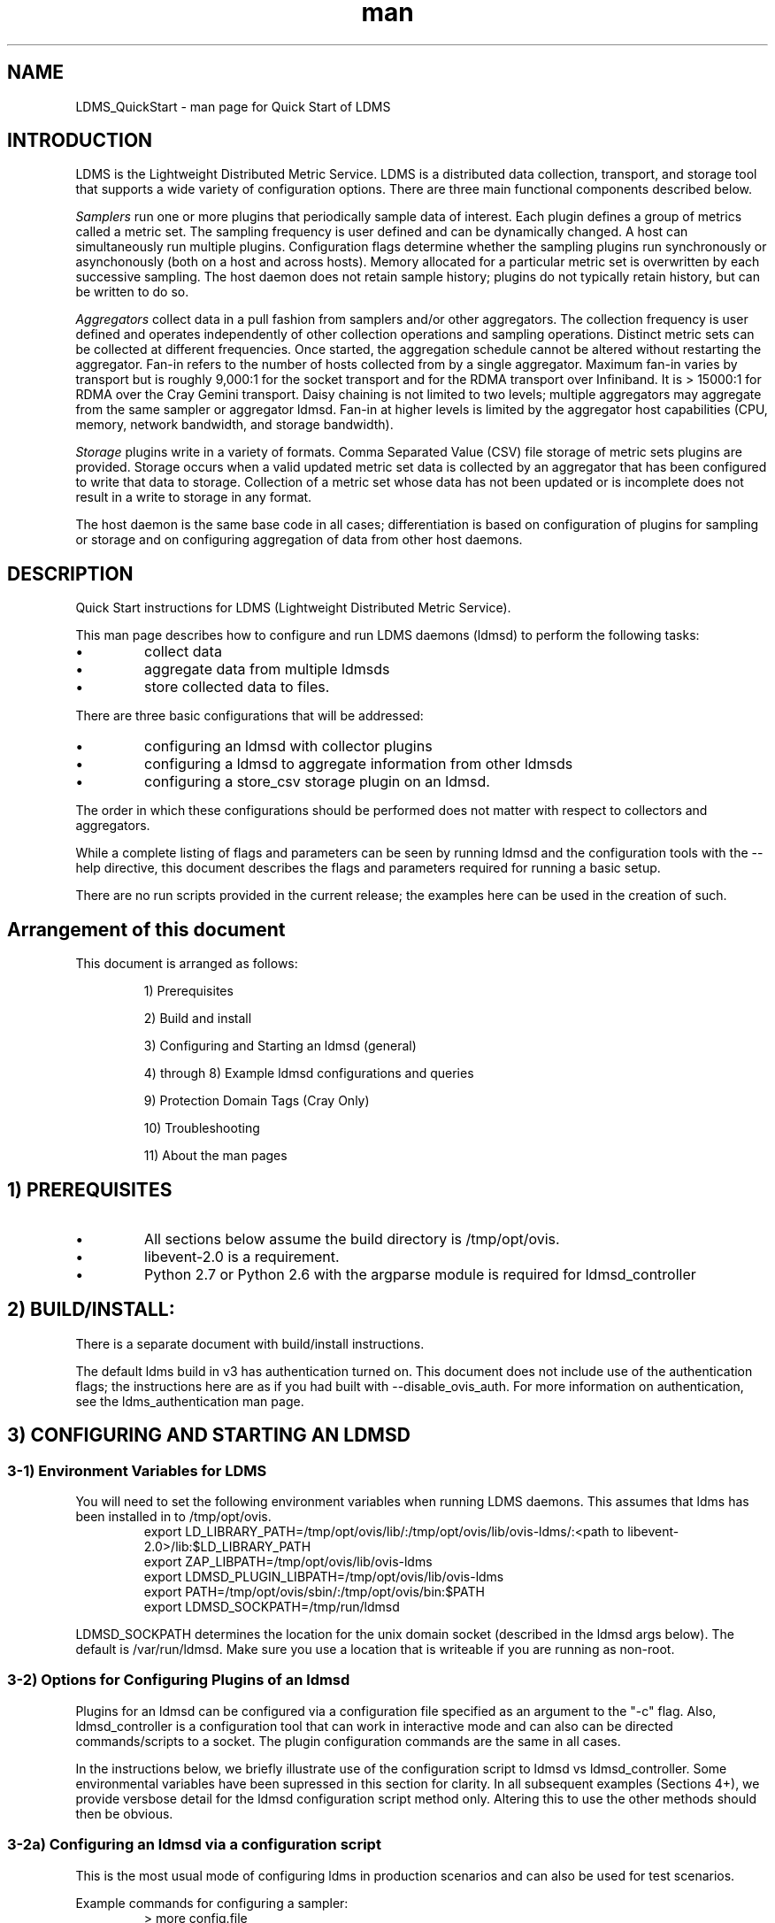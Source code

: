 .\" Manpage for LDMS_QuickStart
.\" Contact ovis-help@ca.sandia.gov to correct errors or typos.
.TH man 7 "12 Dec 2016" "v3" "LDMS_QuickStart man page"

.SH NAME
LDMS_QuickStart - man page for Quick Start of LDMS

.SH INTRODUCTION
LDMS is the Lightweight Distributed Metric Service. LDMS is a distributed data collection, transport, and storage tool that supports a wide variety of configuration options.
There are three main functional components described below.
.PP
.I
Samplers
run one or more plugins that periodically sample data of interest.
Each plugin defines a group of metrics called a metric set.
The sampling frequency is user defined and can be dynamically changed.
A host can simultaneously run multiple plugins.
Configuration flags determine whether the sampling plugins run synchronously or asynchonously
(both on a host and across hosts). Memory allocated for a particular metric set is overwritten by each
successive sampling. The host daemon does not retain sample history;
plugins do not typically retain history, but can be written to do so.
.PP
.I
Aggregators
collect data in a pull fashion from samplers
and/or other aggregators. The collection frequency
is user defined and operates independently of other
collection operations and sampling operations. Distinct metric
sets can be collected at different frequencies. Once started, the aggregation schedule cannot
be altered without restarting the aggregator. Fan-in refers to
the number of hosts collected from by a single aggregator.
Maximum fan-in varies by transport but is roughly
9,000:1 for the socket transport and for the RDMA
transport over Infiniband. It is > 15000:1 for RDMA over
the Cray Gemini transport. Daisy chaining  is not limited to two levels;
multiple aggregators may aggregate from the same sampler or aggregator ldmsd.
Fan-in at higher levels is limited
by the aggregator host capabilities (CPU, memory, network
bandwidth, and storage bandwidth).
.PP
.I
Storage
plugins write in a variety of formats.
Comma Separated Value (CSV) file storage of metric sets
plugins are provided. Storage occurs when a
valid updated metric set data is collected by an aggregator that
has been configured to write that data to storage. Collection of
a metric set whose data has not been updated or is incomplete
does not result in a write to storage in any format.

.PP
The host daemon is the same base code in all cases; differentiation is based on configuration of plugins for sampling or
storage and on configuring aggregation of data from other host daemons.


.SH DESCRIPTION
Quick Start instructions for LDMS (Lightweight Distributed Metric Service).
.PP
This man page describes how to configure and run LDMS daemons (ldmsd) to perform the following tasks:
.IP \[bu]
collect data
.IP \[bu]
aggregate data from multiple ldmsds
.IP \[bu]
store collected data to files.
.PP
There are three basic configurations that will be addressed:
.IP \[bu]
configuring an ldmsd with collector plugins
.IP \[bu]
configuring a ldmsd to aggregate information from other ldmsds
.IP \[bu]
configuring a store_csv storage plugin on an ldmsd.
.PP
The order in which these configurations should be performed does not matter with respect to collectors and aggregators.
.PP
While a complete listing of flags and parameters can be seen by running
ldmsd and the configuration tools with the --help directive, this document describes the flags and parameters required for running a basic setup.
.PP
There are no run scripts provided in the current release; the examples here can be used in the creation of such.
.PP

.SH Arrangement of this document
This document is arranged as follows:
.IP
1) Prerequisites
.IP
2) Build and install
.IP
3) Configuring and Starting an ldmsd (general)
.IP
4) through 8) Example ldmsd configurations and queries
.IP
9) Protection Domain Tags (Cray Only)
.IP
10) Troubleshooting
.IP
11) About the man pages
.PP


.SH 1) PREREQUISITES
.PP
.IP \[bu]
All sections below assume the build directory is /tmp/opt/ovis.
.IP \[bu]
libevent-2.0 is a requirement.
.IP \[bu]
Python 2.7 or Python 2.6 with the argparse module is required for ldmsd_controller

.SH 2) BUILD/INSTALL:
.PP
There is a separate document with build/install instructions.

.PP
The default ldms build in v3 has authentication turned on.
This document does not include use of the authentication flags; the instructions here
are as if you had built with --disable_ovis_auth. For more information on authentication,
see the ldms_authentication man page.

.SH 3) CONFIGURING AND STARTING AN LDMSD

.SS 3-1) Environment Variables for LDMS
You will need to set the following environment variables when running LDMS daemons.
This assumes that ldms has been installed in to /tmp/opt/ovis.
.nf
.RS
export LD_LIBRARY_PATH=/tmp/opt/ovis/lib/:/tmp/opt/ovis/lib/ovis-ldms/:<path to libevent-2.0>/lib:$LD_LIBRARY_PATH
export ZAP_LIBPATH=/tmp/opt/ovis/lib/ovis-ldms
export LDMSD_PLUGIN_LIBPATH=/tmp/opt/ovis/lib/ovis-ldms
export PATH=/tmp/opt/ovis/sbin/:/tmp/opt/ovis/bin:$PATH
export LDMSD_SOCKPATH=/tmp/run/ldmsd
.RE
.fi
.PP
LDMSD_SOCKPATH determines the location for the unix domain socket (described in the ldmsd args below).
The default is /var/run/ldmsd. Make sure you use a location that is writeable if you are running as non-root.

.SS 3-2) Options for Configuring Plugins of an ldmsd
.PP
Plugins for an ldmsd can be configured via a configuration file specified as an argument to the "-c"
flag. Also, ldmsd_controller is a configuration tool that can work in interactive mode
and can also can be directed commands/scripts to a socket. The plugin configuration commands
are the same in all cases.

.PP
In the instructions below, we briefly illustrate use of the configuration
script to ldmsd vs ldmsd_controller. Some environmental variables have been
supressed in this section for clarity. In all subsequent examples (Sections 4+), we provide
versbose detail for the ldmsd configuration script method only. Altering
this to use the other methods should then be obvious.

.SS
3-2a) Configuring an ldmsd via a configuration script

This is the most usual mode of configuring ldms in production scenarios
and can also be used for test scenarios.

Example commands for configuring a sampler:
.nf
.RS
> more config.file

load name=meminfo
config name=meminfo producer=vm1_1 instance=vm1_1/meminfo
start name=meminfo interval=1000000
.RE
.fi

The path to the configuration script is then provided to the ldmsd via the "-c" flag when it is started:

Example ldmsd start command with a configuration script:
.nf
.RS
ldmsd -x sock:60000 -S tmp/ldmsd/sock1 -l /tmp/log/logfile -v DEBUG -c ./config.file
.RE
.fi

.SS
3-2b) Configuring ldmsd via ldmsd_controller
You can use ldmsd_controller to connect to the ldmsd at any time to issue plugin commands.
This is most often used for dynamically issuing commands to a running ldmsd.

Example ldmsd start command without a configuration script:
.nf
.RS
ldmsd -x sock:60000 -S tmp/ldmsd/sock1 -l /tmp/log/logfile -v DEBUG
.RE
.fi

Call the ldmsd_controller interactively and enter the same commands
as you would in the configuration script.
.nf
.RS
ldmsd_controller --host vm1_1 --port=61000
ldmsd_controller> load name=meminfo
ldmsd_controller> config name=meminfo producer=vm1_1 instance=vm1_1/meminfo
ldmsd_controller> start name=meminfo interval=1000000
ldmsd_controller> quit
.RE
.fi

Relatedly, you can run ldmsd_controller with the commands in script form.
For example:

.nf
.RS
> more config.sh

#!/bin/bash
echo "load name=meminfo"
echo "config name=meminfo producer=vm1_1 instance=vm1_1/meminfo"
echo "start name=meminfo interval=1000000"
.RE
.fi

Call the ldmsd_controller with the script:
.nf
.RS
ldmsd_controller --host vm1_1 --port=60000 --script ./config.sh
.RE
.fi

ldmsd_contoller may be executed multiple times to issues different
commands to the same ldmsd.

.SS 3-3) Starting an ldmsd
.PP
3-3a) Set environment variables, as described above.
.PP
3-3b) Run ldmsd:
.nf
.RS
<path to executable>/ldmsd -x <transport>:<listen port> -S <unix domain socket path/name> -l <log file path/name> -v <LOG_LEVEL> -c config.file
.RE
.fi

Notes:
.IP \[bu]
Transport is one of: sock, rdma, ugni (ugni is Cray specific for using RDMA over the Gemini/Aries network)
.IP \[bu]
The configuration file contains the commands to configure the plugins.
.IP \[bu]
The unix domain socket can be used to communicate configuration information to an ldmsd.
The default path for this is /var/run/ldmsd/. To change this the environment variable LDMSD_SOCKPATH
must be set to the desired path (e.g. export LDMSD_SOCKPATH=/tmp/run/ldmsd)
.IP \[bu]
No log can be can be obtained by using LOG_LEVEL QUIET, or specifying /dev/null for the log file,
or using command line redirection.
.IP \[bu]
The default is to run as a background process but the -F flag can be specified for foreground
.IP \[bu]
A script can be made to start ldmsd and collectors on a host where that script contains the information to execute the command.

.PP
3-3c) Examples for launching ldmsd:

.IP \[bu]
Start an ldmsd on the socket transport with a log file and a configuration file.
.nf
.RS
/tmp/opt/ovis/sbin/ldmsd -x sock:60000 -S /var/run/ldmsd/metric_socket -l /tmp/opt/ovis/logs/1 -c config.file
.RE
.ni

.IP \[bu]
Same but with log level QUIET
.nf
.RS
/tmp/opt/ovis/sbin/ldmsd -x sock:60000 -S /var/run/ldmsd/metric_socket -l /tmp/opt/ovis/logs/1 -c config.file -V QUIET
.RE
.fi

.IP \[bu]
Start 2 instances of ldmsd on host vm1
.nf
.RS
Note: Make sure to use different socket names and listen on different ports if you are on the same host.
/tmp/opt/ovis/sbin/ldmsd -x sock:60000 -S /var/run/ldmsd/metric_socket_vm1_1 -l /tmp/opt/ovis/logs/vm_1 -c config.file
/tmp/opt/ovis/sbin/ldmsd -x sock:60001 -S /var/run/ldmsd/metric_socket_vm1_2 -l /tmp/opt/ovis/logs/vm_2 -c config.file
.RE
.fi

.SH 4) EXAMPLE: CONFIGURE AN LDMSD WITH SAMPLER PLUGINS
.SS 4-1) Create the configuration file for the sampler plugins:
.PP
Configure a "meminfo" collector plugin to collect every second.
.nf
.RS
load name=meminfo
config name=meminfo producer=vm1_1 instance=vm1_1/meminfo
start name=meminfo interval=1000000
.RE
.ni

.PP
Notes:
.IP \[bu]
For synchronous operation include "offset=<#usec>" in start line (e.g. start name=meminfo interval=xxx offset=yyy).
This will cause the sampler to target interval + yyy aligned to the second and micro second
(e.g. every 5 seconds with an offset of 0 usec would ideally result in collections at 00:00:00, 00:00:05, 00:00:10, etc.
whereas with an offset of 100,000 usec it would be 00:00:00.1, 00:00:05.1, 00:00:10.1, etc)
.IP \[bu]
Different plugins may have additional configuration parameters.
.PP

.SS 4-2) Set environment variables, as described above.
.SS 4-3) Start the ldmsd with the config file, as described above. e.g.,
.RS
ldmsd -x sock:60000 -S tmp/ldmsd/sock1 -l /tmp/log/logfile -v DEBUG -c ./config.file
.RE

.SS 4-4) Verifying the collector
.PP
At this point the ldmsd collector should be checked using the utility ldms_ls
(See Using ldms_ls below)


.SH 5) EXAMPLE: CONFIGURE AN AGGREGATOR USING LDMSD_CONTROLLER
.SS 5-1) Start 2 separate ldmsds, one on host vm1_1 and one on host vm1_2, with sampler plugins, as described above
.SS 5-2) Write a script to add producers and start collecting from them:

This adds vm1_1 as a producer with its sets collected at 2 second intervals
and vm1_2 as a producer with its sets collected at 5 second intervals. Here the "name" of the producer
must match the "producer" name given to the sampler.

The first set of lines adds the producers. The second set of lines establishes the aggregation from them.
at the specified intervals.
.PP
.nf
> more add_prdcr.config
prdcr_add name=vm1_2 host=vm1 type=active xprt=sock port=60001 interval=20000000
prdcr_start name=vm1_2
prdcr_add name=vm1_1 host=vm1 type=active xprt=sock port=60000 interval=20000000
prdcr_start name=vm1_1
updtr_add name=policy2_h1 interval=2000000 offset=0
updtr_prdcr_add name=policy2_h1 regex=vm1_1
updtr_start name=policy2_h1
updtr_add name=policy5_h2 interval=5000000 offset=0
updtr_prdcr_add name=policy5_h2 regex=vm1_2
updtr_start name=policy5_h2
.fi

.SS 5-3) Set environment variables, as described above
.SS 5-4) Start an ldmsd on your host to aggregate using the configuration file
.RS
/tmp/opt/ovis/sbin/ldmsd -x sock:60002 -S /var/run/ldmsd/metric_socket_agg -l /tmp/opt/ovis/logs/vm1_agg -c ./add_prdcr.sh
.RE

.PP
Notes:
.IP \[bu]
There is no requirement that aggregator intervals match collection intervals
.IP \[bu]
Because the collection and aggregation processes operate asynchronously there is the potential for duplicate data collection as well as missed samples.
The first is handled by the storage plugins by comparing generation numbers and not storing duplicates. The second implies either a loss
in fidelity (if collecting counter data) or a loss of data points here and there (if collecting differences of counter values or non counter
values). This can be handled using the synchronous option on both collector and aggregator but is not covered here.
.fi

.SS 5-4) At this point the ldmsd collector should be checked using the utility ldms_ls
(See Using ldms_ls below). In this case you should see metric sets for both vm1_1 and vm1_2 displayed when you query the aggregator ldmsd using ldms_ls.


.SH 6) EXAMPLE: CONFIGURE AN LDMS AGGREGATOR WITH A STORAGE PLUGIN
.SS 6-1) Add storage configuration lines to the configuration file described above.
This adds a store_csv to store sets whose schema are meminfo or vmstat and
whose instance name matches the regex. A set's schema and instance names will be seen
in the output of ldms_ls (described below).
.PP
> more add_store.sh
load name=store_csv
config name=store_csv path=<<STORE_PATH>> action=init altheader=0 rollover=30 rolltype=1
strgp_add name=policy_mem plugin=store_csv container=csv schema=meminfo
strgp_prdcr_add name=policy_mem regex=vm*
strgp_start name=policy_vmstat
strgp_add name=policy_vmstat plugin=store_csv container=csv schema=vmstat
strgp_prdcr_add name=policy_vmstat regex=vm*
strgp_start name=policy_vmstat
.PP

Notes:
.IP \[bu]
For the csv store, the whole path must pre-exist.
.IP \[bu]
See the Plugin_store_csv man page for more info on the plugin configuration arguments.
.IP \[bu]
If you want to collect on a host and store that data on the same host, run two ldmsd's: one with a collector plugin only and one as an aggegrator with a store plugin only.
.PP

.SS 6-2) Set environment variables, as described above
.SS 6-3) Start the aggregator with the full configuration file (both aggregator and store lines), as described above
.SS 6-4) Verify the store
Go to data store and verify files have been created and are being written to
.nf
.RS
cd <<STORE_PATH>>/<container>
ls -ltr
.RE
.fi
You can now utilize this data.
.PP
Data will flush to the store when the OS flushes data unless an advanced flag is used. Thus,
in a default configuration, if you have a small number of nodes and/or a long interval,
you may not see data appear in the store for a few minutes.


.SH 7) EXAMPLES: USING LDMS_LS TO DISPLAY SETS/METRICS FROM AN LDMSD
.SS 7-1) Set environment variables, as described above
.SS 7-2a) Query ldmsd on host vm1 listening on port 60000 (sampler) using the sock transport for metric sets being served by that ldmsd
.nf
.RS
ldms_ls -h vm1 -x sock -p 60000
Should return:
vm1_1/meminfo
vm1_1/vmstat
.RE
.fi

.SS 7-2b) Query ldmsd on host vm1 listening on port 60002 (aggregator) using the sock transport for metric sets being served by that ldmsd
.nf
.RS
ldms_ls -h vm1 -x sock -p 60002
Should return:
vm1_1/meminfo
vm1_1/vmstat
vm1_2/meminfo
vm1_2/vmstat
.RE
.fi

.SS 7-2c) Query ldmsd on host vm1 listening on port 60000 using the sock transport for the names and contents of metric sets being served by that ldmsd.
Should return: Set names (vm1_1/meminfo and vm1_1/vmstat in this case) as well as all names and values associated with each set respectively.
Only vm1_1/meminfo shown here.
.nf
.RS
> ldms_ls -h vm1 -x sock -p 60000 -l
vm1_1/meminfo: consistent, last update: Wed Jul 31 21:51:08 2013 [246540us]
U64 33084652         MemTotal
U64 32092964         MemFree
U64 0                Buffers
U64 49244            Cached
U64 0                SwapCached
U64 13536            Active
U64 39844            Inactive
U64 5664             Active(anon)
U64 13540            Inactive(anon)
U64 7872             Active(file)
U64 26304            Inactive(file)
U64 2996             Unevictable
U64 2988             Mlocked
U64 0                SwapTotal
U64 0                SwapFree
U64 0                Dirty
U64 0                Writeback
U64 7164             AnonPages
U64 6324             Mapped
U64 12544            Shmem
U64 84576            Slab
U64 3948             SReclaimable
U64 80628            SUnreclaim
U64 1608             KernelStack
U64 804              PageTables
U64 0                NFS_Unstable
U64 0                Bounce
U64 0                WritebackTmp
U64 16542324         CommitLimit
U64 73764            Committed_AS
U64 34359738367      VmallocTotal
U64 3467004          VmallocUsed
U64 34356268363      VmallocChunk
U64 0                HugePages_Total
U64 0                HugePages_Free
U64 0                HugePages_Rsvd
U64 0                HugePages_Surp
U64 2048             Hugepagesize
U64 565248           DirectMap4k
U64 5726208          DirectMap2M
U64 27262976         DirectMap1G
.RE
.nf

.SH 7-2d) Query for a non-existent set:
.nf
.RS
ldms_ls -h vm1 -x sock -p 60000 -l vm1_1/foo
ldms_ls: No such file or directory
ldms_ls: lookup failed for set 'vm1_1/foo'
.RE
.fi

.SH 7-2e) Display metadata about sets contained by vm1 ldmsd listening on port 60000
.nf
.RS
ldms_ls -h vm1 -x sock -p 60000 -v
vm1_1/meminfo: consistent, last update: Fri Dec 16 17:12:08 2016 [5091us]
  METADATA --------
    Producer Name : vm1_1
    Instance Name : vm1_1/meminfo
      Schema Name : meminfo
             Size : 1816
     Metric Count : 43
               GN : 2
  DATA ------------
        Timestamp : Fri Dec 16 17:12:08 2016 [5091us]
         Duration : [0.000072s]
       Consistent : TRUE
             Size : 384
               GN : 985
  -----------------
.RE
.fi
.PP

.SH 8) STOP AN LDMSD
.SS
To kill all ldmsd on a host
.nf
.RS
killall ldmsd
.RE
.ni

.SH 9) PROTECTION DOMAIN TAGS (Cray)
.SS 9-1) Cray XE/XK:
If you are going to be using the "ugni" transport (RDMA over Gemini) you will need to run with either system (as root) or user (as user) ptags. While root CAN run using any ptag the fact that its use is unknown to ALPS could cause collisions with applications.

.SS To see current ptags:
.nf
.RS
> apstat -P
PDomainID           Type    Uid   PTag     Cookie
LDMS              system      0     84 0xa9380000
.RE
.ni

.SS To create a userspace ptag:
.nf
.RS
apmgr pdomain -c <somenamehere>

Example:
> apmgr pdomain -c foo
> apstat -P
PDomainID           Type    Uid   PTag     Cookie
LDMS              system      0     84 0xa9380000
foo                 user     12345  233 0xa1230000
.RE
.fi
Note: A system administrator will have to setup system ptags and/or enable users to set up ptags.

.SS To remove a userspace ptag:
.nf
.RS
apmgr pdomain -r <somenamehere>
.RE
.fi
Note: The userid of the ptag being removed must match that of the user running the command or root

.SS PTAG-Related Enviroment variables for ldms (XE/XK)
Set the following environment variables for either user or system ptags (example shows user ptag values):
.nf
.RS
export LDMS_UGNI_PTAG 233
export LDMS_UGNI_COOKIE 0xa1230000
.RE
.fi

.SS Starting ldms from aprun with ptags
When running with user space ptags you must specify the ptag name when using aprun
.nf
.RS
aprun <<usual aprun args here>> -p foo ldmsd <<usual ldmsd flags here>>
or
aprun <<usual aprun args here>> -p foo ldms_ls <<usual ldms_ls flags here>>
.RE
.fi
Note: On some systems you will run aprun after a qsub -I or within a script specified in qsub or similiar.


.SS 9-2) Cray XC, CLE <= 5.2:
If you are going to be using the "ugni" transport (RDMA over Aries) you will need to run with either system (as root) or user (as user) ptags. While root CAN run using any ptag the fact that its use is unknown to ALPS could cause collisions with applications.

.SS To see current ptags:
.nf
.RS
> apstat -P
PDomainID   Type   Uid     Cookie    Cookie2
LDMS      system     0 0x86b80000          0
.RE
.ni

.SS To create a userspace ptag:
.nf
.RS
apmgr pdomain -c <somenamehere>

Example:
> apmgr pdomain -c foo
> apstat -P
PDomainID   Type   Uid     Cookie    Cookie2
LDMS      system     0 0x86b80000          0
foo         user 20596 0x86bb0000 0x86bc0000
.RE
.fi
Note: A system administrator will have to setup system ptags and/or enable users to set up ptags.

.SS To remove a userspace ptag:
.nf
.RS
apmgr pdomain -r <somenamehere>
.RE
.fi
Note: The userid of the ptag being removed must match that of the user running the command or root

.SS PTAG-Related Enviroment variables for ldms (XC)
Set the following environment variables.
On XC the ptag value doesn't matter but LDMS_UGNI_PTAG must be defined.
Set the Cookie (not Cookie2) for either user or system ptag.
.nf
.RS
export LDMS_UGNI_PTAG=0
export LDMS_UGNI_COOKIE=0x86bb0000
.RE
.fi

.SS Starting ldms from aprun with ptags
When running with user space ptags you must specify the ptag name when using aprun
.nf
.RS
aprun <<usual aprun args here>> -p foo ldmsd <<usual ldmsd flags here>>
or
aprun <<usual aprun args here>> -p foo ldms_ls <<usual ldms_ls flags here>>
.RE
.fi
Note: On some systems you will run aprun after a qsub -I or within a script specified in qsub or similiar.

.SH 10) TROUBLESHOOTING

.SS What causes the following error: libibverbs: Warning: RLIMIT_MEMLOCK is 32768 bytes?
Running as a user with "max locked memory" set too low.
The following is an example of trying to run ldms_ls as a user with "max locked memory" set to 32k:
.nf
.RS
ldms_ls -h <hostname> -x rdma -p <portnum>
libibverbs: Warning: RLIMIT_MEMLOCK is 32768 bytes.
   This will severely limit memory registrations.
RDMA: recv_buf reg_mr failed: error 12
ldms_ls: Cannot allocate memory
.RE
.ni

.SS Why doesn't my ldmsd start?
.PP
Possible options:
.IP \[bu]
Check for existing /var/run/ldms/metric_socket or similar. Sockets can be left if an ldmsd did not clean up upon termination. kill -9 may leave the socket hanging around.
.IP \[bu]
The port you are trying to use may already be in use on the node. The following shows the logfile output of such a case:
.nf
.RS
Tue Sep 24 08:36:54 2013: Started LDMS Daemon version 2.1.0
Tue Sep 24 08:36:54 2013: Process 123456 listening on transport ugni:60020
Tue Sep 24 08:36:54 2013: EV_WARN: Can't change condition callbacks once they have been initialized.
Tue Sep 24 08:36:54 2013: Error 12 listening on the 'ugni' transport.
Tue Sep 24 08:36:54 2013: LDMS Daemon exiting...status 7
.RE
.ni
.IP \[bu]
If using the -l flag make sure that your log directory exists prior to running
.IP \[bu]
If writing to a store with this particular lmdsd make sure that your store directory exists prior to running
.IP \[bu]
If you are running on a Cray with transport ugni using a user space PTag, check that you called aprun with the -p flag
.RS
aprun -N 1 -n <number of nodes> -p <ptag name> run_my_ldmsd.sh
.RE
.RE

.SS How can I find what process is using the port?
.RS
netstat -abno
.RE

.SS Why arent all my hosts/sets adding to the aggregator?
Possible options:
.IP \[bu]
Running multiples on the same host from a script. Sometimes multiple ldmsctls running concurrently may collide in creating ports. They should clean up after themselves and this usually isn't an issue.
.IP \[bu]
use -m flag on the aggregator to use more memory when adding a lot of hosts
.IP \[bu]
use -p on the aggregator to use more processors
.SE

.SS Why isn't my ldmsd storing its own set to the store?
Currently, this is not supported. You can use a separate ldmsd on the same host to gather another ldmsd's data for that host.

.SS Why is my aggregator not responding (CRAY XE/XK)?
Running a ldmsd aggregator as a user but trying to aggregate from a ldmsd that uses a system ptag can result in the aggregator hanging (alive but not responding and not writing to the store). The following is the logfile output of such an aggregator:
.nf
.RS
Tue Sep 24 08:42:40 2013: Connected to host 'nid00081:60020'
Tue Sep 24 08:42:42 2013: cq_thread_proc: Error 11  monitoring the CQ.
.RE
.fi

.SH 11) MAN PAGES
ldms comes with man pages. In the build process these will be installed in <build_path>/ovis/share/man.
Man pages are in the following catagories:
.SS General
General pages address information, such as ldms_build_install, ldms_quickstart, and ldms_authentication.
.SS Utilities
Utilities pages address the various utilities and commands such as ldmsd, ldmsd_controller, and ldms_ls.
.SS Plugins
Plugin pages address all plugins, both samplers and stores. Naming convention for these pages is Plugin_XXX.
For example: Plugin_aries_mmr, Plugin_cray_system_sampler_variants, Plugin_kgnilnd, Plugin_meminfo,
Plugin_procinterrupts, Plugin_procnetdev, Plugin_procnfs, Plugin_store_csv, Plugin_store_function_csv,
Plugin_store_sos, and Plugin_vmstat.

.SH NOTES
As part of the install, test scripts are placed in /tmp/opt/ovis/bin. These scripts
may serve as additional examples. These are being converted from using
the ldmsctl tool to the ldmsd_controller tool, so they may not be
fully updated at any given time.

.SH BUGS
No known bugs.


.SH SEE ALSO
ldms_build_install(7), ldmsd(8), ldmsd_controller(8), ldms_authentication(7), ldms_build_install(7), ldms_ls(8)
